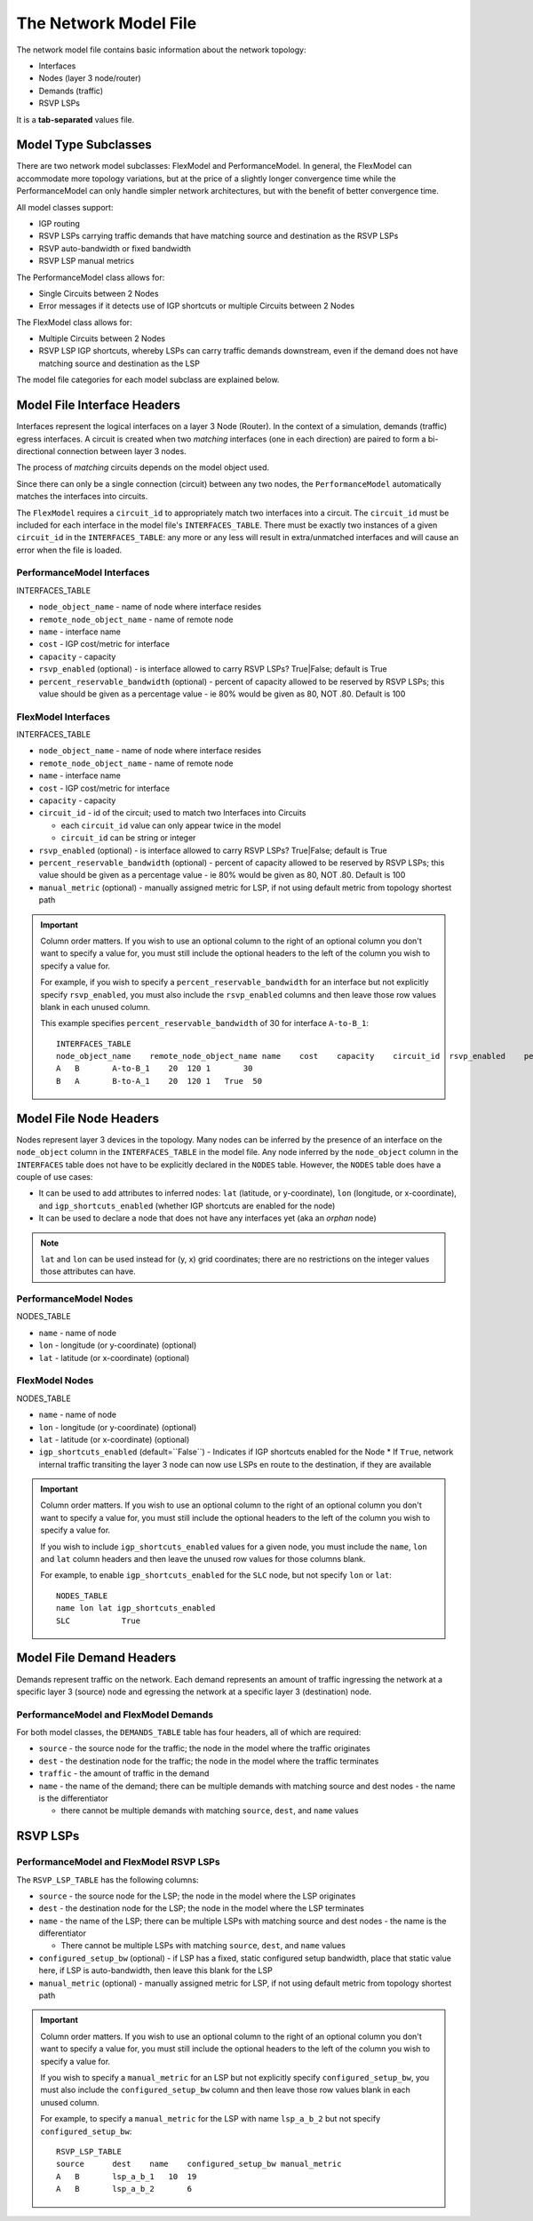 The Network Model File
======================

The network model file contains basic information about the network topology:

* Interfaces
* Nodes (layer 3 node/router)
* Demands (traffic)
* RSVP LSPs

It is a **tab-separated** values file.

Model Type Subclasses
---------------------

There are two network model subclasses: FlexModel and PerformanceModel. In general, the FlexModel can accommodate more
topology variations, but at the price of a slightly longer convergence time while the PerformanceModel can only handle
simpler network architectures, but with the benefit of better convergence time.

All model classes support:

* IGP routing
* RSVP LSPs carrying traffic demands that have matching source and destination as the RSVP LSPs
* RSVP auto-bandwidth or fixed bandwidth
* RSVP LSP manual metrics

The PerformanceModel class allows for:

* Single Circuits between 2 Nodes
* Error messages if it detects use of IGP shortcuts or multiple Circuits between 2 Nodes

The FlexModel class allows for:

* Multiple Circuits between 2 Nodes
* RSVP LSP IGP shortcuts, whereby LSPs can carry traffic demands downstream, even if the demand does not have matching source and destination as the LSP

The model file categories for each model subclass are explained below.

Model File Interface Headers
----------------------------

Interfaces represent the logical interfaces on a layer 3 Node (Router).
In the context of a simulation, demands (traffic) egress interfaces.
A circuit is created when two *matching* interfaces (one in each direction) are paired to form a bi-directional connection between layer 3 nodes.

The process of *matching* circuits depends on the model object used.

Since there can only be a single connection (circuit) between any two nodes, the ``PerformanceModel`` automatically matches the interfaces into circuits.

The ``FlexModel`` requires a ``circuit_id`` to appropriately match two interfaces into a circuit. The ``circuit_id`` must be included for each interface in the model file's ``INTERFACES_TABLE``.
There must be exactly two instances of a given ``circuit_id`` in the ``INTERFACES_TABLE``: any more or any less will result in extra/unmatched interfaces and will cause an error when the file is loaded.


PerformanceModel Interfaces
***************************

INTERFACES_TABLE

* ``node_object_name`` - name of node	where interface resides
* ``remote_node_object_name``	- name of remote node
* ``name`` - interface name
* ``cost`` - IGP cost/metric for interface
* ``capacity`` - capacity
* ``rsvp_enabled`` (optional) - is interface allowed to carry RSVP LSPs? True|False; default is True
* ``percent_reservable_bandwidth`` (optional) - percent of capacity allowed to be reserved by RSVP LSPs; this value should be given as a percentage value - ie 80% would be given as 80, NOT .80.  Default is 100

FlexModel Interfaces
********************

INTERFACES_TABLE

* ``node_object_name`` - name of node	where interface resides
* ``remote_node_object_name``	- name of remote node
* ``name`` - interface name
* ``cost`` - IGP cost/metric for interface
* ``capacity`` - capacity
* ``circuit_id`` - id of the circuit; used to match two Interfaces into Circuits

  * each ``circuit_id`` value can only appear twice in the model
  * ``circuit_id`` can be string or integer

* ``rsvp_enabled`` (optional) - is interface allowed to carry RSVP LSPs? True|False; default is True
* ``percent_reservable_bandwidth`` (optional) - percent of capacity allowed to be reserved by RSVP LSPs; this value should be given as a percentage value - ie 80% would be given as 80, NOT .80.  Default is 100
* ``manual_metric`` (optional) - manually assigned metric for LSP, if not using default metric from topology shortest path

.. important::
   Column order matters. If you wish to use an optional column to the right of an optional column you don't want to specify a value for, you must still include the optional headers to the left of the column you wish to specify a value for.

   For example, if you wish to specify a ``percent_reservable_bandwidth`` for an interface but not explicitly specify ``rsvp_enabled``, you must also include the ``rsvp_enabled`` columns and then leave those row values blank in each unused column.

   This example specifies ``percent_reservable_bandwidth`` of 30 for interface ``A-to-B_1``::

    INTERFACES_TABLE
    node_object_name	remote_node_object_name	name	cost	capacity    circuit_id  rsvp_enabled    percent_reservable_bandwidth
    A	B	A-to-B_1    20	120 1       30
    B	A	B-to-A_1    20	120 1   True  50

Model File Node Headers
-----------------------

Nodes represent layer 3 devices in the topology. Many nodes can be inferred by the presence of an interface on the ``node_object`` column in the ``INTERFACES_TABLE`` in the model file.
Any node inferred by the ``node_object`` column in the ``INTERFACES`` table does not have to be explicitly declared in the ``NODES`` table.
However, the ``NODES`` table does have a couple of use cases:

* It can be used to add attributes to inferred nodes: ``lat`` (latitude, or y-coordinate), ``lon`` (longitude, or x-coordinate), and ``igp_shortcuts_enabled`` (whether IGP shortcuts are enabled for the node)
* It can be used to declare a node that does not have any interfaces yet (aka an *orphan* node)

.. note::
   ``lat`` and ``lon`` can be used instead for (y, x) grid coordinates; there are no restrictions on the integer values those attributes can have.

PerformanceModel Nodes
**********************

NODES_TABLE

* ``name`` - name of node
* ``lon``	- longitude (or y-coordinate) (optional)
* ``lat`` - latitude (or x-coordinate) (optional)


FlexModel Nodes
***************

NODES_TABLE

* ``name`` - name of node
* ``lon`` - longitude (or y-coordinate) (optional)
* ``lat`` - latitude (or x-coordinate) (optional)
* ``igp_shortcuts_enabled`` (default=``False``) - Indicates if IGP shortcuts enabled for the Node
  * If ``True``, network internal traffic transiting the layer 3 node can now use LSPs en route to the destination, if they are available

.. important::
   Column order matters.  If you wish to use an optional column to the right of an optional column you don't want to specify a value for, you must still include the optional headers to the left of the column you wish to specify a value for.

   If you wish to include ``igp_shortcuts_enabled`` values for a given node, you must include the ``name``, ``lon`` and ``lat`` column headers and then leave the unused row values for those columns blank.

   For example, to enable ``igp_shortcuts_enabled`` for the ``SLC`` node, but not specify ``lon`` or ``lat``::

      NODES_TABLE
      name lon lat igp_shortcuts_enabled
      SLC           True

Model File Demand Headers
-------------------------

Demands represent traffic on the network. Each demand represents an amount of traffic ingressing the network at a specific layer 3 (source) node and egressing the network at a specific layer 3 (destination) node.

PerformanceModel and FlexModel Demands
**************************************

For both model classes, the ``DEMANDS_TABLE`` table has four headers, all of which are required:

* ``source`` - the source node for the traffic; the node in the model where the traffic originates
* ``dest`` - the destination node for the traffic; the node in the model where the traffic terminates
* ``traffic`` - the amount of traffic in the demand
* ``name`` - the name of the demand; there can be multiple demands with matching source and dest nodes - the name is the differentiator

  * there cannot be multiple demands with matching ``source``, ``dest``, and ``name`` values

RSVP LSPs
---------

PerformanceModel and FlexModel RSVP LSPs
****************************************

The ``RSVP_LSP_TABLE`` has the following columns:

* ``source`` - the source node for the LSP; the node in the model where the LSP originates
* ``dest`` - the destination node for the LSP; the node in the model where the LSP terminates
* ``name`` - the name of the LSP; there can be multiple LSPs with matching source and dest nodes - the name is the differentiator

  * There cannot be multiple LSPs with matching ``source``, ``dest``, and ``name`` values

* ``configured_setup_bw`` (optional) - if LSP has a fixed, static configured setup bandwidth, place that static value here, if LSP is auto-bandwidth, then leave this blank for the LSP
* ``manual_metric`` (optional) - manually assigned metric for LSP, if not using default metric from topology shortest path

.. important::
   Column order matters.  If you wish to use an optional column to the right of an optional column you don't want to specify a value for, you must still include the optional headers to the left of the column you wish to specify a value for.

   If you wish to specify a ``manual_metric`` for an LSP but not explicitly specify ``configured_setup_bw``, you must also include the ``configured_setup_bw`` column and then leave those row values blank in each unused column.

   For example, to specify a ``manual_metric`` for the LSP with name ``lsp_a_b_2`` but not specify ``configured_setup_bw``::

    RSVP_LSP_TABLE
    source	dest	name    configured_setup_bw manual_metric
    A	B	lsp_a_b_1   10  19
    A	B	lsp_a_b_2       6
